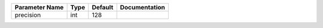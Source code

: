 +----------------+------+---------+---------------+
| Parameter Name | Type | Default | Documentation |
+================+======+=========+===============+
| precision      | int  | 128     |               |
+----------------+------+---------+---------------+